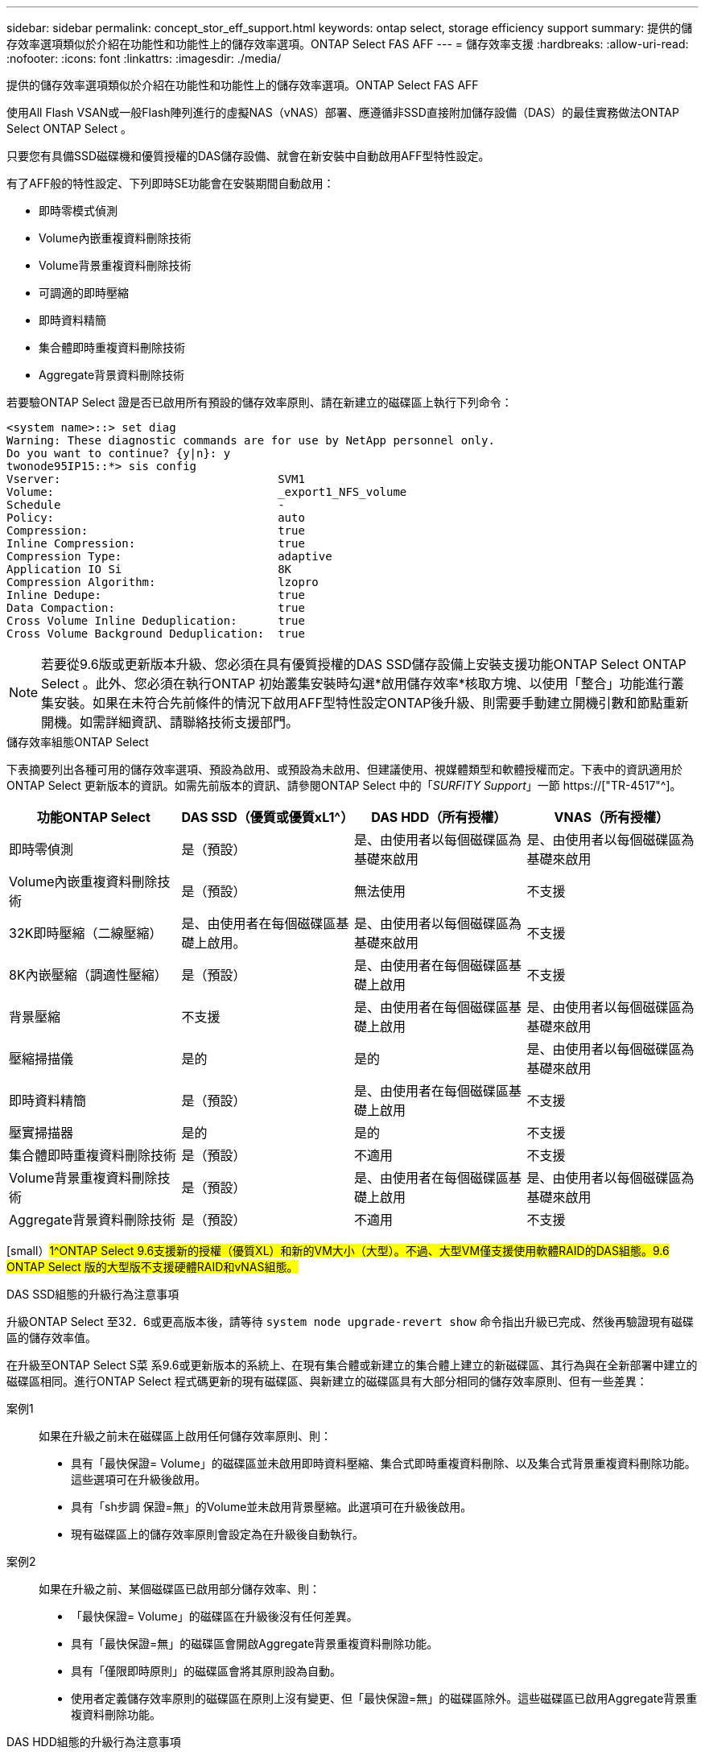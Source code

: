 ---
sidebar: sidebar 
permalink: concept_stor_eff_support.html 
keywords: ontap select, storage efficiency support 
summary: 提供的儲存效率選項類似於介紹在功能性和功能性上的儲存效率選項。ONTAP Select FAS AFF 
---
= 儲存效率支援
:hardbreaks:
:allow-uri-read: 
:nofooter: 
:icons: font
:linkattrs: 
:imagesdir: ./media/


[role="lead"]
提供的儲存效率選項類似於介紹在功能性和功能性上的儲存效率選項。ONTAP Select FAS AFF

使用All Flash VSAN或一般Flash陣列進行的虛擬NAS（vNAS）部署、應遵循非SSD直接附加儲存設備（DAS）的最佳實務做法ONTAP Select ONTAP Select 。

只要您有具備SSD磁碟機和優質授權的DAS儲存設備、就會在新安裝中自動啟用AFF型特性設定。

有了AFF般的特性設定、下列即時SE功能會在安裝期間自動啟用：

* 即時零模式偵測
* Volume內嵌重複資料刪除技術
* Volume背景重複資料刪除技術
* 可調適的即時壓縮
* 即時資料精簡
* 集合體即時重複資料刪除技術
* Aggregate背景資料刪除技術


若要驗ONTAP Select 證是否已啟用所有預設的儲存效率原則、請在新建立的磁碟區上執行下列命令：

[listing]
----
<system name>::> set diag
Warning: These diagnostic commands are for use by NetApp personnel only.
Do you want to continue? {y|n}: y
twonode95IP15::*> sis config
Vserver:                                SVM1
Volume:                                 _export1_NFS_volume
Schedule                                -
Policy:                                 auto
Compression:                            true
Inline Compression:                     true
Compression Type:                       adaptive
Application IO Si                       8K
Compression Algorithm:                  lzopro
Inline Dedupe:                          true
Data Compaction:                        true
Cross Volume Inline Deduplication:      true
Cross Volume Background Deduplication:  true
----

NOTE: 若要從9.6版或更新版本升級、您必須在具有優質授權的DAS SSD儲存設備上安裝支援功能ONTAP Select ONTAP Select 。此外、您必須在執行ONTAP 初始叢集安裝時勾選*啟用儲存效率*核取方塊、以使用「整合」功能進行叢集安裝。如果在未符合先前條件的情況下啟用AFF型特性設定ONTAP後升級、則需要手動建立開機引數和節點重新開機。如需詳細資訊、請聯絡技術支援部門。

.儲存效率組態ONTAP Select
下表摘要列出各種可用的儲存效率選項、預設為啟用、或預設為未啟用、但建議使用、視媒體類型和軟體授權而定。下表中的資訊適用於ONTAP Select 更新版本的資訊。如需先前版本的資訊、請參閱ONTAP Select 中的「_SURFITY Support_」一節 https://["TR-4517"^]。

[cols="4"]
|===
| 功能ONTAP Select | DAS SSD（優質或優質xL1^） | DAS HDD（所有授權） | VNAS（所有授權） 


| 即時零偵測 | 是（預設） | 是、由使用者以每個磁碟區為基礎來啟用 | 是、由使用者以每個磁碟區為基礎來啟用 


| Volume內嵌重複資料刪除技術 | 是（預設） | 無法使用 | 不支援 


| 32K即時壓縮（二線壓縮） | 是、由使用者在每個磁碟區基礎上啟用。 | 是、由使用者以每個磁碟區為基礎來啟用 | 不支援 


| 8K內嵌壓縮（調適性壓縮） | 是（預設） | 是、由使用者在每個磁碟區基礎上啟用 | 不支援 


| 背景壓縮 | 不支援 | 是、由使用者在每個磁碟區基礎上啟用 | 是、由使用者以每個磁碟區為基礎來啟用 


| 壓縮掃描儀 | 是的 | 是的 | 是、由使用者以每個磁碟區為基礎來啟用 


| 即時資料精簡 | 是（預設） | 是、由使用者在每個磁碟區基礎上啟用 | 不支援 


| 壓實掃描器 | 是的 | 是的 | 不支援 


| 集合體即時重複資料刪除技術 | 是（預設） | 不適用 | 不支援 


| Volume背景重複資料刪除技術 | 是（預設） | 是、由使用者在每個磁碟區基礎上啟用 | 是、由使用者以每個磁碟區為基礎來啟用 


| Aggregate背景資料刪除技術 | 是（預設） | 不適用 | 不支援 
|===
[small）#1^ONTAP Select 9.6支援新的授權（優質XL）和新的VM大小（大型）。不過、大型VM僅支援使用軟體RAID的DAS組態。9.6 ONTAP Select 版的大型版不支援硬體RAID和vNAS組態。#

.DAS SSD組態的升級行為注意事項
升級ONTAP Select 至32．6或更高版本後，請等待 `system node upgrade-revert show` 命令指出升級已完成、然後再驗證現有磁碟區的儲存效率值。

在升級至ONTAP Select S菜 系9.6或更新版本的系統上、在現有集合體或新建立的集合體上建立的新磁碟區、其行為與在全新部署中建立的磁碟區相同。進行ONTAP Select 程式碼更新的現有磁碟區、與新建立的磁碟區具有大部分相同的儲存效率原則、但有一些差異：

案例1:: 如果在升級之前未在磁碟區上啟用任何儲存效率原則、則：
+
--
* 具有「最快保證= Volume」的磁碟區並未啟用即時資料壓縮、集合式即時重複資料刪除、以及集合式背景重複資料刪除功能。這些選項可在升級後啟用。
* 具有「sh步調 保證=無」的Volume並未啟用背景壓縮。此選項可在升級後啟用。
* 現有磁碟區上的儲存效率原則會設定為在升級後自動執行。


--
案例2:: 如果在升級之前、某個磁碟區已啟用部分儲存效率、則：
+
--
* 「最快保證= Volume」的磁碟區在升級後沒有任何差異。
* 具有「最快保證=無」的磁碟區會開啟Aggregate背景重複資料刪除功能。
* 具有「僅限即時原則」的磁碟區會將其原則設為自動。
* 使用者定義儲存效率原則的磁碟區在原則上沒有變更、但「最快保證=無」的磁碟區除外。這些磁碟區已啟用Aggregate背景重複資料刪除功能。


--


.DAS HDD組態的升級行為注意事項
升級至ONTAP Select 版本4、9.6或更新版本後、將保留升級前啟用的儲存效率功能。如果在升級之前未啟用儲存效率、則不會在升級後啟用儲存效率。
